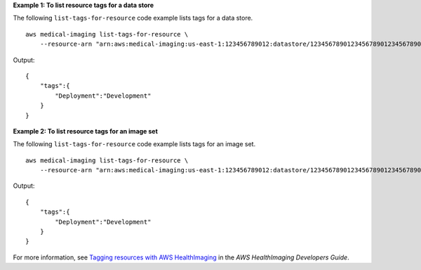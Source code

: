 **Example 1: To list resource tags for a data store**

The following ``list-tags-for-resource`` code example lists tags for a data store. ::

    aws medical-imaging list-tags-for-resource \
        --resource-arn "arn:aws:medical-imaging:us-east-1:123456789012:datastore/12345678901234567890123456789012"

Output::

    {
        "tags":{
            "Deployment":"Development"
        }
    }

**Example 2: To list resource tags for an image set**

The following ``list-tags-for-resource`` code example lists tags for an image set. ::


    aws medical-imaging list-tags-for-resource \
        --resource-arn "arn:aws:medical-imaging:us-east-1:123456789012:datastore/12345678901234567890123456789012/imageset/18f88ac7870584f58d56256646b4d92b"

Output::

    {
        "tags":{
            "Deployment":"Development"
        }
    }

For more information, see `Tagging resources with AWS HealthImaging`_ in the *AWS HealthImaging Developers Guide*.

.. _`Tagging resources with AWS HealthImaging`: https://docs.aws.amazon.com/healthimaging/latest/devguide/tagging.html
